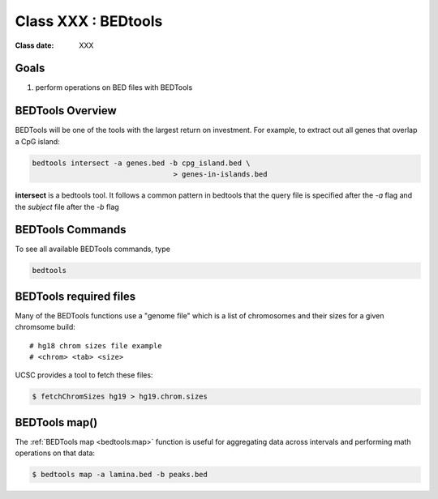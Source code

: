 ********************
Class XXX : BEDtools
********************

:Class date: XXX 

Goals
=====

#. perform operations on BED files with BEDTools

BEDTools Overview
=================

BEDTools will be one of the tools with the largest return on investment. For
example, to extract out all genes that overlap a CpG island:

.. code-block:: bash

    bedtools intersect -a genes.bed -b cpg_island.bed \
                                     > genes-in-islands.bed

**intersect** is a bedtools tool. It follows a common pattern in bedtools
that the query file is specified after the *-a* flag and the *subject* file
after the *-b* flag

BEDTools Commands
=================

To see all available BEDTools commands, type

.. code-block:: bash

    bedtools


BEDTools required files
=======================
Many of the BEDTools functions use a "genome file" which is a list of
chromosomes and their sizes for a given chromsome build::

    # hg18 chrom sizes file example
    # <chrom> <tab> <size>

UCSC provides a tool to fetch these files:

.. code-block:: bash

    $ fetchChromSizes hg19 > hg19.chrom.sizes




BEDTools map()
==============
The :ref:`BEDTools map <bedtools:map>` function is useful for aggregating
data across intervals and performing math operations on that data:

.. code-block:: bash

    $ bedtools map -a lamina.bed -b peaks.bed


